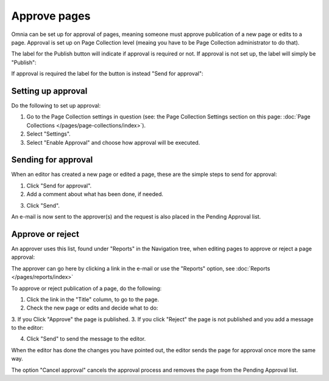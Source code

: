 Approve pages
===========================================

Omnia can be set up for approval of pages, meaning someone must approve publication of a new page or edits to a page. Approval is set up on Page Collection level (meaing you have to be Page Collection administrator to do that).

The label for the Publish button will indicate if approval is required or not. If approval is not set up, the label will simply be "Publish":

.. image:: publish-button.png

If approval is required the label for the button is instead "Send for approval":

.. image:: send-for-approval-button.png

Setting up approval
*********************
Do the following to set up approval:

1. Go to the Page Collection settings in question (see: the Page Collection Settings section on this page: :doc:`Page Collections </pages/page-collections/index>`). 
2. Select "Settings".
3. Select "Enable Approval" and choose how approval will be executed.

Sending for approval
*********************
When an editor has created a new page or edited a page, these are the simple steps to send for approval:

1. Click "Send for approval".
2. Add a comment about what has been done, if needed.

.. image:: send-approval-comments-new.png

3. Click "Send".

An e-mail is now sent to the approver(s) and the request is also placed in the Pending Approval list.

Approve or reject
*******************
An approver uses this list, found under "Reports" in the Navigation tree, when editing pages to approve or reject a page approval:

.. image:: pending-approval-list-new.png

The approver can go here by clicking a link in the e-mail or use the "Reports" option, see :doc:`Reports </pages/reports/index>` 

To approve or reject publication of a page, do the following:

1. Click the link in the "Title" column, to go to the page.
2. Check the new page or edits and decide what to do:

.. image:: approva-approve-reject-new.png

3. If you Click "Approve" the page is published. 
3. If you click "Reject" the page is not published and you add a message to the editor:

.. image:: aproval-reject.png

4. Click "Send" to send the message to the editor.

When the editor has done the changes you have pointed out, the editor sends the page for approval once more the same way.

The option "Cancel approval" cancels the approval process and removes the page from the Pending Approval list.



